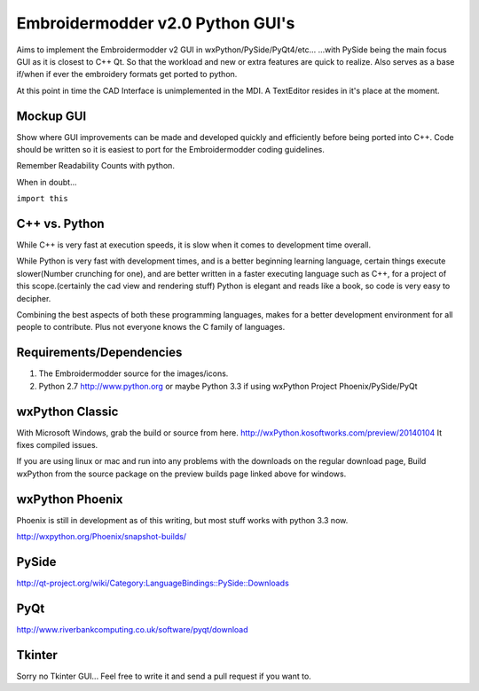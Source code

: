 Embroidermodder v2.0 Python GUI's
=================================
Aims to implement the Embroidermodder v2 GUI in wxPython/PySide/PyQt4/etc...
...with PySide being the main focus GUI as it is closest to C++ Qt.
So that the workload and new or extra features are quick to realize.
Also serves as a base if/when if ever the embroidery formats get ported to python.

At this point in time the CAD Interface is unimplemented in the MDI.
A TextEditor resides in it's place at the moment.

Mockup GUI
----------
Show where GUI improvements can be made and developed quickly
and efficiently before being ported into C++.
Code should be written so it is easiest
to port for the Embroidermodder coding guidelines.

Remember Readability Counts with python.

When in doubt...

``import this``


C++ vs. Python
--------------
While C++ is very fast at execution speeds,
it is slow when it comes to development time overall.

While Python is very fast with development times,
and is a better beginning learning language,
certain things execute slower(Number crunching for one),
and are better written in a faster executing language such as C++,
for a project of this scope.(certainly the cad view and rendering stuff)
Python is elegant and reads like a book, so code is very easy
to decipher.

Combining the best aspects of both these programming languages,
makes for a better development environment for all people to contribute.
Plus not everyone knows the C family of languages.


Requirements/Dependencies
-------------------------

1. The Embroidermodder source for the images/icons.
2. Python 2.7 http://www.python.org or maybe Python 3.3 if using wxPython Project Phoenix/PySide/PyQt



wxPython Classic
----------------
With Microsoft Windows, grab the build or source from here.
http://wxPython.kosoftworks.com/preview/20140104
It fixes compiled issues.

If you are using linux or mac and run into any problems
with the downloads on the regular download page,
Build wxPython from the source package on the preview builds page
linked above for windows.

wxPython Phoenix
----------------
Phoenix is still in development as of this writing,
but most stuff works with python 3.3 now.

http://wxpython.org/Phoenix/snapshot-builds/

PySide
------
http://qt-project.org/wiki/Category:LanguageBindings::PySide::Downloads

PyQt
----
http://www.riverbankcomputing.co.uk/software/pyqt/download

Tkinter
-------
Sorry no Tkinter GUI...
Feel free to write it and send a pull request if you want to.
